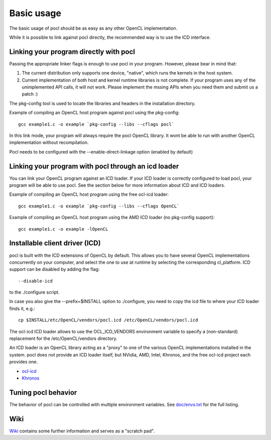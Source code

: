 Basic usage
===========

The basic usage of pocl should be as easy as any other OpenCL implementation.

While it is possible to link against pocl directly, the recommended way is to 
use the ICD interface. 

Linking your program directly with pocl
---------------------------------------

Passing the appropriate linker flags is enough to use pocl in your
program. However, please bear in mind that:

#. The current distribution only supports one device, "native",
   which runs the kernels in the host system.
#. Current implementation of both host and kernel runtime libraries
   is not complete. If your program uses any of the unimplemented
   API calls, it will not work. Please implement the mssing APIs
   when you need them and submit us a patch :)

The pkg-config tool is used to locate the libraries and headers in
the installation directory. 

Example of compiling an OpenCL host program against pocl using
the pkg-config::

   gcc example1.c -o example `pkg-config --libs --cflags pocl`

In this link mode, your program will always require the pocl OpenCL library. It
wont be able to run with another OpenCL implementation without recompilation.

Pocl needs to be configured with the --enable-direct-linkage option (enabled
by default)

Linking your program with pocl through an icd loader
----------------------------------------------------

You can link your OpenCL program against an ICD loader. If your ICD loader is
correctly configured to load pocl, your program will be able to use pocl.
See the section below for more information about ICD and  ICD loaders.

Example of compiling an OpenCL host program using the free ocl-icd loader::

   gcc example1.c -o example `pkg-config --libs --cflags OpenCL`

Example of compiling an OpenCL host program using the AMD ICD loader (no
pkg-config support)::

   gcc example1.c -o example -lOpenCL

Installable client driver (ICD)
-------------------------------

pocl is built with the ICD extensions of OpenCL by default. This allows you 
to have several OpenCL implementations concurrently on your computer, and 
select the one to use at runtime by selecting the corresponding cl_platform. 
ICD support can be disabled by adding the flag::

  --disable-icd

to the ./configure script.

In case you also give the --prefix=$INSTALL option to ./configure, you need to 
copy the icd file to where your ICD loader finds it, e.g.::

  cp $INSTALL/etc/OpenCL/vendors/pocl.icd /etc/OpenCL/vendors/pocl.icd

The ocl-icd ICD loader allows to use the OCL_ICD_VENDORS environment variable
to specify a (non-standard) replacement for the /etc/OpenCL/vendors directory.

An ICD loader is an OpenCL library acting as a "proxy" to one of the various OpenCL
implementations installed in the system. pocl does not provide an ICD loader itself, 
but NVidia, AMD, Intel, Khronos, and the free ocl-icd project each provides one.

* `ocl-icd <https://forge.imag.fr/projects/ocl-icd/>`_
* `Khronos <http://www.khronos.org/opencl/>`_


Tuning pocl behavior
--------------------

The behavior of pocl can be controlled with multiple environment variables.
See `doc/envs.txt <http://bazaar.launchpad.net/~pocl/pocl/trunk/view/head:/doc/envs.txt>`_ for the full listing.

Wiki
----

`Wiki <http://sourceforge.net/apps/mediawiki/pocl/index.php?title=Main_Page>`_
contains some further information and serves as a "scratch pad".

